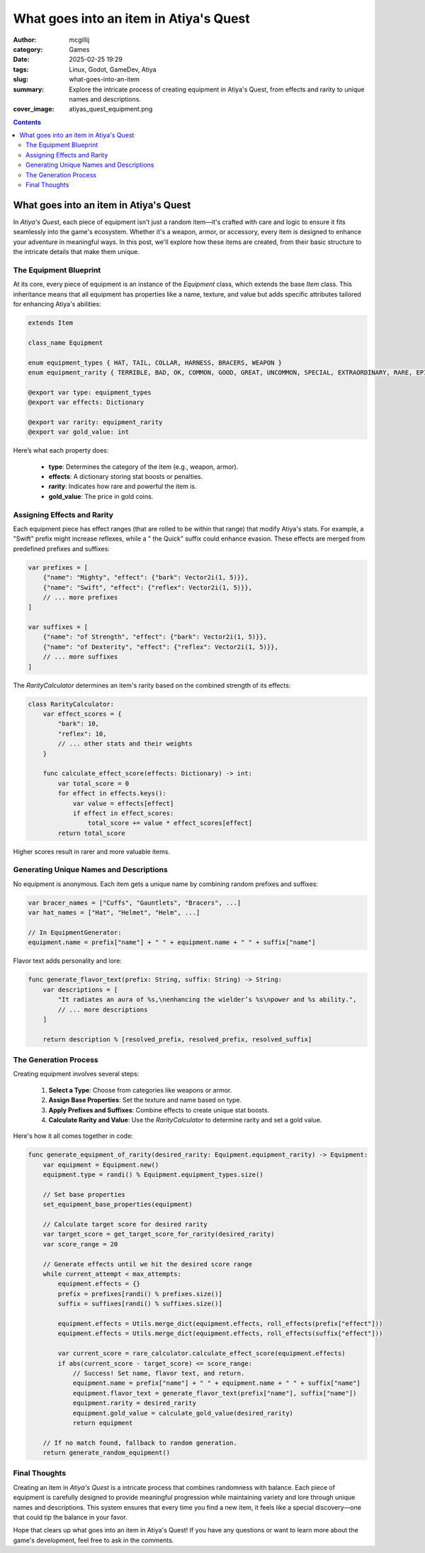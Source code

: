 What goes into an item in Atiya's Quest
#######################################

:author: mcgillij
:category: Games
:date: 2025-02-25 19:29
:tags: Linux, Godot, GameDev, Atiya
:slug: what-goes-into-an-item
:summary: Explore the intricate process of creating equipment in Atiya's Quest, from effects and rarity to unique names and descriptions.
:cover_image: atiyas_quest_equipment.png

.. contents::

What goes into an item in Atiya's Quest
=======================================

In *Atiya's Quest*, each piece of equipment isn't just a random item—it's crafted with care and logic to ensure it fits seamlessly into the game's ecosystem. Whether it's a weapon, armor, or accessory, every item is designed to enhance your adventure in meaningful ways. In this post, we'll explore how these items are created, from their basic structure to the intricate details that make them unique.


The Equipment Blueprint
-----------------------

At its core, every piece of equipment is an instance of the `Equipment` class, which extends the base `Item` class. This inheritance means that all equipment has properties like a name, texture, and value but adds specific attributes tailored for enhancing Atiya's abilities:

.. code-block:: GDScript

    extends Item

    class_name Equipment

    enum equipment_types { HAT, TAIL, COLLAR, HARNESS, BRACERS, WEAPON }
    enum equipment_rarity { TERRIBLE, BAD, OK, COMMON, GOOD, GREAT, UNCOMMON, SPECIAL, EXTRAORDINARY, RARE, EPIC, LEGENDARY, MYTHIC, ARTIFACT, UNIQUE }

    @export var type: equipment_types
    @export var effects: Dictionary

    @export var rarity: equipment_rarity
    @export var gold_value: int

Here’s what each property does:

 * **type**: Determines the category of the item (e.g., weapon, armor).
 * **effects**: A dictionary storing stat boosts or penalties.
 * **rarity**: Indicates how rare and powerful the item is.
 * **gold_value**: The price in gold coins.

Assigning Effects and Rarity
----------------------------

Each equipment piece has effect ranges (that are rolled to be within that range) that modify Atiya's stats. For example, a "Swift" prefix might increase reflexes, while a " the Quick" suffix could enhance evasion. These effects are merged from predefined prefixes and suffixes:

.. code-block:: GDScript

    var prefixes = [
        {"name": "Mighty", "effect": {"bark": Vector2i(1, 5)}},
        {"name": "Swift", "effect": {"reflex": Vector2i(1, 5)}},
        // ... more prefixes
    ]

    var suffixes = [
        {"name": "of Strength", "effect": {"bark": Vector2i(1, 5)}},
        {"name": "of Dexterity", "effect": {"reflex": Vector2i(1, 5)}},
        // ... more suffixes
    ]

The `RarityCalculator` determines an item's rarity based on the combined strength of its effects:

.. code-block:: GDScript

    class RarityCalculator:
        var effect_scores = {
            "bark": 10,
            "reflex": 10,
            // ... other stats and their weights
        }

        func calculate_effect_score(effects: Dictionary) -> int:
            var total_score = 0
            for effect in effects.keys():
                var value = effects[effect]
                if effect in effect_scores:
                    total_score += value * effect_scores[effect]
            return total_score

Higher scores result in rarer and more valuable items.


Generating Unique Names and Descriptions
----------------------------------------

No equipment is anonymous. Each item gets a unique name by combining random prefixes and suffixes:

.. code-block:: GDScript

    var bracer_names = ["Cuffs", "Gauntlets", "Bracers", ...]
    var hat_names = ["Hat", "Helmet", "Helm", ...]

    // In EquipmentGenerator:
    equipment.name = prefix["name"] + " " + equipment.name + " " + suffix["name"]

Flavor text adds personality and lore:

.. code-block:: GDScript

    func generate_flavor_text(prefix: String, suffix: String) -> String:
        var descriptions = [
            "It radiates an aura of %s,\nenhancing the wielder’s %s\npower and %s ability.",
            // ... more descriptions
        ]

        return description % [resolved_prefix, resolved_prefix, resolved_suffix]

The Generation Process
----------------------

.. image:: {static}/images/atiyas_quest_item.png
   :alt: Atiya's Quest item
   :align: center

Creating equipment involves several steps:

 1. **Select a Type**: Choose from categories like weapons or armor.
 2. **Assign Base Properties**: Set the texture and name based on type.
 3. **Apply Prefixes and Suffixes**: Combine effects to create unique stat boosts.
 4. **Calculate Rarity and Value**: Use the `RarityCalculator` to determine rarity and set a gold value.

Here's how it all comes together in code:

.. code-block:: GDScript

    func generate_equipment_of_rarity(desired_rarity: Equipment.equipment_rarity) -> Equipment:
        var equipment = Equipment.new()
        equipment.type = randi() % Equipment.equipment_types.size()

        // Set base properties
        set_equipment_base_properties(equipment)

        // Calculate target score for desired rarity
        var target_score = get_target_score_for_rarity(desired_rarity)
        var score_range = 20

        // Generate effects until we hit the desired score range
        while current_attempt < max_attempts:
            equipment.effects = {}
            prefix = prefixes[randi() % prefixes.size()]
            suffix = suffixes[randi() % suffixes.size()]

            equipment.effects = Utils.merge_dict(equipment.effects, roll_effects(prefix["effect"]))
            equipment.effects = Utils.merge_dict(equipment.effects, roll_effects(suffix["effect"]))

            var current_score = rare_calculator.calculate_effect_score(equipment.effects)
            if abs(current_score - target_score) <= score_range:
                // Success! Set name, flavor text, and return.
                equipment.name = prefix["name"] + " " + equipment.name + " " + suffix["name"]
                equipment.flavor_text = generate_flavor_text(prefix["name"], suffix["name"])
                equipment.rarity = desired_rarity
                equipment.gold_value = calculate_gold_value(desired_rarity)
                return equipment

        // If no match found, fallback to random generation.
        return generate_random_equipment()

Final Thoughts
--------------

Creating an item in *Atiya's Quest* is a intricate process that combines randomness with balance. Each piece of equipment is carefully designed to provide meaningful progression while maintaining variety and lore through unique names and descriptions. This system ensures that every time you find a new item, it feels like a special discovery—one that could tip the balance in your favor.

Hope that clears up what goes into an item in Atiya's Quest! If you have any questions or want to learn more about the game's development, feel free to ask in the comments.
